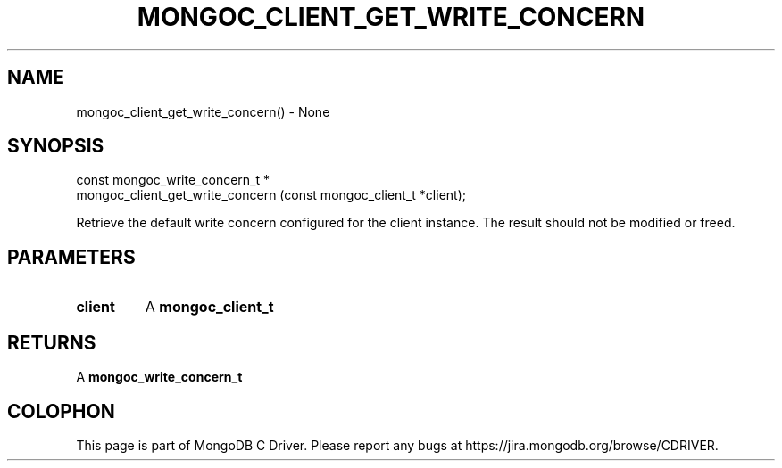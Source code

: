 .\" This manpage is Copyright (C) 2016 MongoDB, Inc.
.\" 
.\" Permission is granted to copy, distribute and/or modify this document
.\" under the terms of the GNU Free Documentation License, Version 1.3
.\" or any later version published by the Free Software Foundation;
.\" with no Invariant Sections, no Front-Cover Texts, and no Back-Cover Texts.
.\" A copy of the license is included in the section entitled "GNU
.\" Free Documentation License".
.\" 
.TH "MONGOC_CLIENT_GET_WRITE_CONCERN" "3" "2016\(hy10\(hy19" "MongoDB C Driver"
.SH NAME
mongoc_client_get_write_concern() \- None
.SH "SYNOPSIS"

.nf
.nf
const mongoc_write_concern_t *
mongoc_client_get_write_concern (const mongoc_client_t *client);
.fi
.fi

Retrieve the default write concern configured for the client instance. The result should not be modified or freed.

.SH "PARAMETERS"

.TP
.B
client
A
.B mongoc_client_t
.
.LP

.SH "RETURNS"

A
.B mongoc_write_concern_t
.


.B
.SH COLOPHON
This page is part of MongoDB C Driver.
Please report any bugs at https://jira.mongodb.org/browse/CDRIVER.